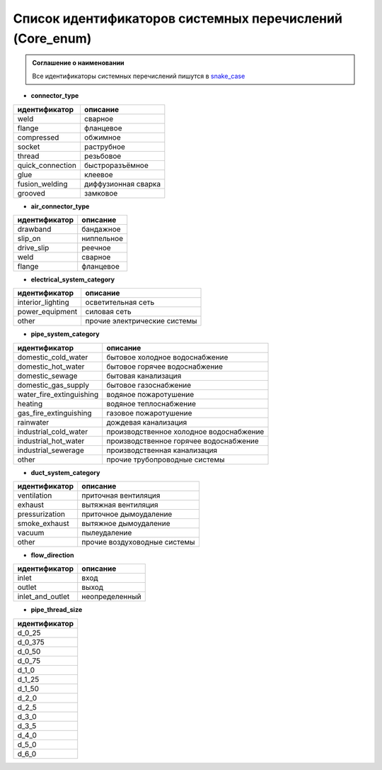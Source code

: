 Список идентификаторов системных перечислений (Core_enum)
=========================================================

.. admonition:: Соглашение о наименовании

    Все идентификаторы системных перечислений пишутся в `snake_case <https://ru.wikipedia.org/wiki/Snake_case>`_

.. _pipe_type:

* **connector_type**

+-------------------+---------------------+
| идентификатор     | описание            |
+===================+=====================+
| weld              | сварное             |
+-------------------+---------------------+
| flange            | фланцевое           |
+-------------------+---------------------+
| compressed        | обжимное            |
+-------------------+---------------------+
| socket            | раструбное          |
+-------------------+---------------------+
| thread            | резьбовое           |
+-------------------+---------------------+
| quick_connection  | быстроразъёмное     |
+-------------------+---------------------+
| glue              | клеевое             |
+-------------------+---------------------+
| fusion_welding    | диффузионная сварка |
+-------------------+---------------------+
| grooved           | замковое            |
+-------------------+---------------------+

.. _air_type:

* **air_connector_type**

+-------------------+---------------------+
| идентификатор     | описание            |
+===================+=====================+
| drawband          | бандажное           |
+-------------------+---------------------+
| slip_on           | ниппельное          |
+-------------------+---------------------+
| drive_slip        | реечное             |
+-------------------+---------------------+
| weld              | сварное             |
+-------------------+---------------------+
| flange            | фланцевое           |
+-------------------+---------------------+

.. _e_system:

* **electrical_system_category**

+-------------------+------------------------------+
| идентификатор     | описание                     |
+===================+==============================+
| interior_lighting | осветительная сеть           |
+-------------------+------------------------------+
| power_equipment   | силовая сеть                 |
+-------------------+------------------------------+
| other             | прочие электрические системы |
+-------------------+------------------------------+

.. _p_system:

* **pipe_system_category**

+--------------------------+-----------------------------------------+
| идентификатор            | описание                                |
+==========================+=========================================+
| domestic_cold_water      | бытовое холодное водоснабжение          |
+--------------------------+-----------------------------------------+
| domestic_hot_water       | бытовое горячее водоснабжение           |
+--------------------------+-----------------------------------------+
| domestic_sewage          | бытовая канализация                     |
+--------------------------+-----------------------------------------+
| domestic_gas_supply      | бытовое газоснабжение                   |
+--------------------------+-----------------------------------------+
| water_fire_extinguishing | водяное пожаротушение                   |
+--------------------------+-----------------------------------------+
| heating                  | водяное теплоснабжение                  |
+--------------------------+-----------------------------------------+
| gas_fire_extinguishing   | газовое пожаротушение                   |
+--------------------------+-----------------------------------------+
| rainwater                | дождевая канализация                    |
+--------------------------+-----------------------------------------+
| industrial_cold_water    | производственное холодное водоснабжение |
+--------------------------+-----------------------------------------+
| industrial_hot_water     | производственное горячее водоснабжение  |
+--------------------------+-----------------------------------------+
| industrial_sewerage      | производственная канализация            |
+--------------------------+-----------------------------------------+
| other                    | прочие трубопроводные системы           |
+--------------------------+-----------------------------------------+

.. _d_system:

* **duct_system_category**

+----------------+------------------------------+
| идентификатор  | описание                     |
+================+==============================+
| ventilation    | приточная вентиляция         |
+----------------+------------------------------+
| exhaust        | вытяжная вентиляция          |
+----------------+------------------------------+
| pressurization | приточное дымоудаление       |
+----------------+------------------------------+
| smoke_exhaust  | вытяжное дымоудаление        |
+----------------+------------------------------+
| vacuum         | пылеудаление                 |
+----------------+------------------------------+
| other          | прочие воздуховодные системы |
+----------------+------------------------------+

.. _flow:

* **flow_direction**

+-------------------+----------------+
| идентификатор     | описание       |
+===================+================+
| inlet             | вход           |
+-------------------+----------------+
| outlet            | выход          |
+-------------------+----------------+
| inlet_and_outlet  | неопределенный |
+-------------------+----------------+

.. _thread_size:

* **pipe_thread_size**

+---------------+
| идентификатор |
+===============+
| d_0_25        |
+---------------+
| d_0_375       |
+---------------+
| d_0_50        |
+---------------+
| d_0_75        |
+---------------+
| d_1_0         |
+---------------+
| d_1_25        |
+---------------+
| d_1_50        |
+---------------+
| d_2_0         |
+---------------+
| d_2_5         |
+---------------+
| d_3_0         |
+---------------+
| d_3_5         |
+---------------+
| d_4_0         |
+---------------+
| d_5_0         |
+---------------+
| d_6_0         |
+---------------+